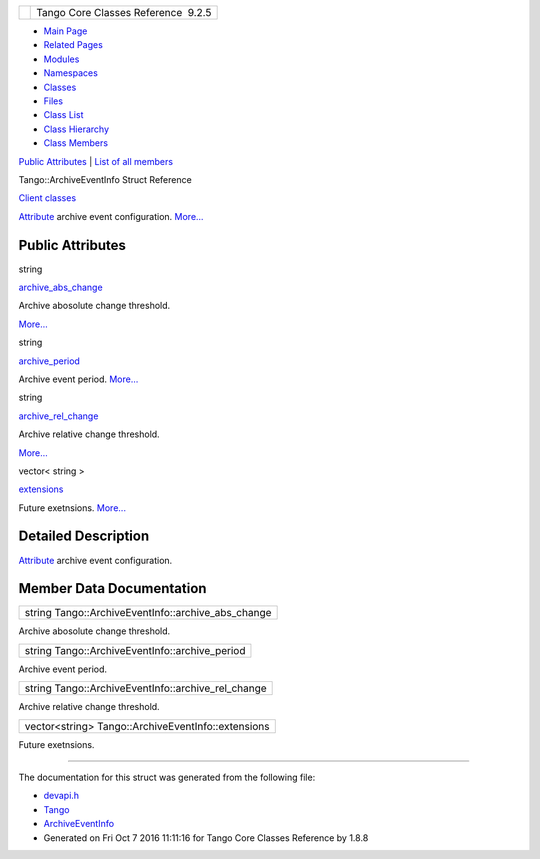 +----------+---------------------------------------+
| |Logo|   | Tango Core Classes Reference  9.2.5   |
+----------+---------------------------------------+

-  `Main Page <../../index.html>`__
-  `Related Pages <../../pages.html>`__
-  `Modules <../../modules.html>`__
-  `Namespaces <../../namespaces.html>`__
-  `Classes <../../annotated.html>`__
-  `Files <../../files.html>`__

-  `Class List <../../annotated.html>`__
-  `Class Hierarchy <../../inherits.html>`__
-  `Class Members <../../functions.html>`__

`Public Attributes <#pub-attribs>`__ \| `List of all
members <../../d8/db7/structTango_1_1ArchiveEventInfo-members.html>`__

Tango::ArchiveEventInfo Struct Reference

`Client classes <../../d1/d45/group__Client.html>`__

`Attribute <../../d6/dad/classTango_1_1Attribute.html>`__ archive event
configuration.
`More... <../../d1/d29/structTango_1_1ArchiveEventInfo.html#details>`__

Public Attributes
-----------------

string 

`archive\_abs\_change <../../d1/d29/structTango_1_1ArchiveEventInfo.html#ac3f5f5d04b5780fa72fb70e79548e7b1>`__

 

| Archive abosolute change threshold.
`More... <#ac3f5f5d04b5780fa72fb70e79548e7b1>`__

 

string 

`archive\_period <../../d1/d29/structTango_1_1ArchiveEventInfo.html#a8eab759c5b4d6913ecfb73ee7b7ad08e>`__

 

| Archive event period. `More... <#a8eab759c5b4d6913ecfb73ee7b7ad08e>`__

 

string 

`archive\_rel\_change <../../d1/d29/structTango_1_1ArchiveEventInfo.html#afecffe46830ac832cee719a7614a4030>`__

 

| Archive relative change threshold.
`More... <#afecffe46830ac832cee719a7614a4030>`__

 

vector< string > 

`extensions <../../d1/d29/structTango_1_1ArchiveEventInfo.html#a4104ec8d3d324941d0275200365d9d02>`__

 

| Future exetnsions. `More... <#a4104ec8d3d324941d0275200365d9d02>`__

 

Detailed Description
--------------------

`Attribute <../../d6/dad/classTango_1_1Attribute.html>`__ archive event
configuration.

Member Data Documentation
-------------------------

+--------------------------------------------------------+
| string Tango::ArchiveEventInfo::archive\_abs\_change   |
+--------------------------------------------------------+

Archive abosolute change threshold.

+---------------------------------------------------+
| string Tango::ArchiveEventInfo::archive\_period   |
+---------------------------------------------------+

Archive event period.

+--------------------------------------------------------+
| string Tango::ArchiveEventInfo::archive\_rel\_change   |
+--------------------------------------------------------+

Archive relative change threshold.

+------------------------------------------------------+
| vector<string> Tango::ArchiveEventInfo::extensions   |
+------------------------------------------------------+

Future exetnsions.

--------------

The documentation for this struct was generated from the following file:

-  `devapi.h <../../d9/ddc/devapi_8h_source.html>`__

-  `Tango <../../de/ddf/namespaceTango.html>`__
-  `ArchiveEventInfo <../../d1/d29/structTango_1_1ArchiveEventInfo.html>`__
-  Generated on Fri Oct 7 2016 11:11:16 for Tango Core Classes Reference
   by |doxygen| 1.8.8

.. |Logo| image:: ../../logo.jpg
.. |doxygen| image:: ../../doxygen.png
   :target: http://www.doxygen.org/index.html
